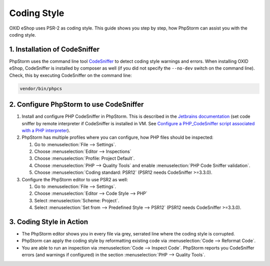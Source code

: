 Coding Style
============

OXID eShop uses PSR-2 as coding style. This guide shows you step by step, how PhpStorm can assist you with
the coding style.

1. Installation of CodeSniffer
------------------------------

PhpStorm uses the command line tool `CodeSniffer <https://github.com/squizlabs/PHP_CodeSniffer>`_ to detect coding style
warnings and errors. When installing OXID eShop, CodeSniffer is installed by composer as
well (if you did not specify the  ``--no-dev`` switch on the command line). Check, this by executing CodeSniffer on the
command line:

.. code:: bash

   vendor/bin/phpcs

2. Configure PhpStorm to use CodeSniffer
----------------------------------------

#. Install and configure PHP CodeSniffer in PhpStorm. This is described in the
   `Jetbrains documentation <https://www.jetbrains.com/help/phpstorm/using-php-code-sniffer.html>`_
   (set code sniffer by remote interpreter if CodeSniffer is installed in VM. See
   `Configure a PHP_CodeSniffer script associated with a PHP interpreter <https://www.jetbrains.com/help/phpstorm/using-php-code-sniffer.html#configure-php-code-sniffer-script-associated-with-php-interpreter>`_).

#. PhpStorm has multiple profiles where you can configure, how PHP files should be inspected:

   #. Go to :menuselection:`File --> Settings`.
   #. Choose :menuselection:`Editor --> Inspections`
   #. Choose :menuselection:`Profile: Project Default`.
   #. Choose :menuselection:`PHP --> Quality Tools` and enable :menuselection:`PHP Code Sniffer validation`.
   #. Choose :menuselection:`Coding standard: PSR12` (PSR12 needs CodeSniffer >=3.3.0).

#. Configure the PhpStorm editor to use PSR2 as well:

   #. Go to :menuselection:`File --> Settings`.
   #. Choose :menuselection:`Editor --> Code Style --> PHP`
   #. Select :menuselection:`Scheme: Project`.
   #. Select :menuselection:`Set from --> Predefined Style --> PSR12` (PSR12 needs CodeSniffer >=3.3.0).

 .. todo:  in this section PSR2 and PSR12 are both mentioned, PSR12 replaces the deprecated PSR2.

3. Coding Style in Action
-------------------------

* The PhpStorm editor shows you in every file via grey, serrated line where the coding style is corrupted.
* PhpStorm can apply the coding style by reformatting existing code via :menuselection:`Code --> Reformat Code`.
* You are able to run an inspection via :menuselection:`Code --> Inspect Code`. PhpStorm reports
  you CodeSniffer errors (and warnings if configured) in the section :menuselection:`PHP --> Quality Tools`.





